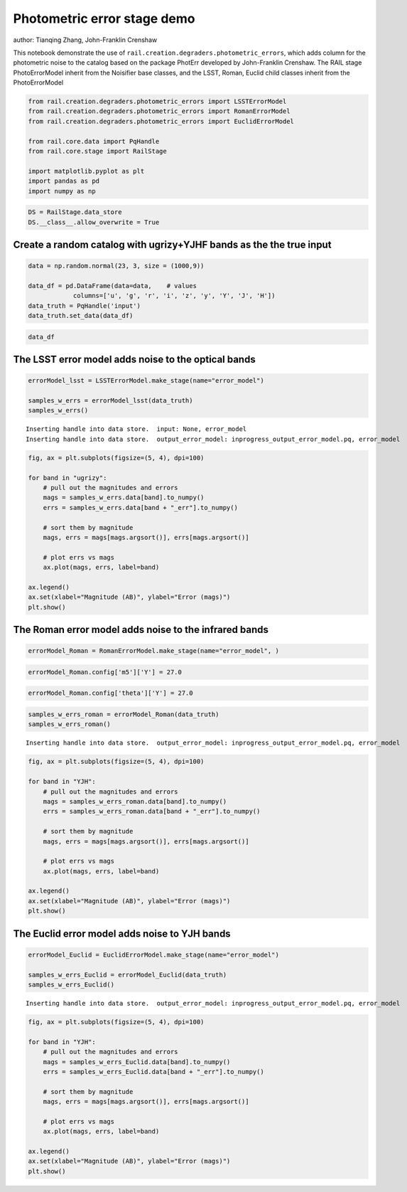 Photometric error stage demo
----------------------------

author: Tianqing Zhang, John-Franklin Crenshaw

This notebook demonstrate the use of
``rail.creation.degraders.photometric_errors``, which adds column for
the photometric noise to the catalog based on the package PhotErr
developed by John-Franklin Crenshaw. The RAIL stage PhotoErrorModel
inherit from the Noisifier base classes, and the LSST, Roman, Euclid
child classes inherit from the PhotoErrorModel

.. code:: ipython3

    
    from rail.creation.degraders.photometric_errors import LSSTErrorModel
    from rail.creation.degraders.photometric_errors import RomanErrorModel
    from rail.creation.degraders.photometric_errors import EuclidErrorModel
    
    from rail.core.data import PqHandle
    from rail.core.stage import RailStage
    
    import matplotlib.pyplot as plt
    import pandas as pd
    import numpy as np
    


.. code:: ipython3

    DS = RailStage.data_store
    DS.__class__.allow_overwrite = True


Create a random catalog with ugrizy+YJHF bands as the the true input
~~~~~~~~~~~~~~~~~~~~~~~~~~~~~~~~~~~~~~~~~~~~~~~~~~~~~~~~~~~~~~~~~~~~

.. code:: ipython3

    data = np.random.normal(23, 3, size = (1000,9))
    
    data_df = pd.DataFrame(data=data,    # values
                columns=['u', 'g', 'r', 'i', 'z', 'y', 'Y', 'J', 'H'])
    data_truth = PqHandle('input')
    data_truth.set_data(data_df)

.. code:: ipython3

    data_df




.. raw:: html

    <div>
    <style scoped>
        .dataframe tbody tr th:only-of-type {
            vertical-align: middle;
        }
    
        .dataframe tbody tr th {
            vertical-align: top;
        }
    
        .dataframe thead th {
            text-align: right;
        }
    </style>
    <table border="1" class="dataframe">
      <thead>
        <tr style="text-align: right;">
          <th></th>
          <th>u</th>
          <th>g</th>
          <th>r</th>
          <th>i</th>
          <th>z</th>
          <th>y</th>
          <th>Y</th>
          <th>J</th>
          <th>H</th>
        </tr>
      </thead>
      <tbody>
        <tr>
          <th>0</th>
          <td>25.427499</td>
          <td>18.170753</td>
          <td>26.027706</td>
          <td>22.525884</td>
          <td>24.286477</td>
          <td>22.217567</td>
          <td>24.513669</td>
          <td>22.604437</td>
          <td>22.783533</td>
        </tr>
        <tr>
          <th>1</th>
          <td>23.686447</td>
          <td>21.718389</td>
          <td>20.720181</td>
          <td>27.492281</td>
          <td>22.381837</td>
          <td>21.293333</td>
          <td>22.210626</td>
          <td>23.963023</td>
          <td>22.922309</td>
        </tr>
        <tr>
          <th>2</th>
          <td>21.746799</td>
          <td>20.765867</td>
          <td>24.551051</td>
          <td>25.080601</td>
          <td>21.723325</td>
          <td>16.276637</td>
          <td>26.965179</td>
          <td>26.248550</td>
          <td>24.743800</td>
        </tr>
        <tr>
          <th>3</th>
          <td>19.389734</td>
          <td>27.176726</td>
          <td>23.537098</td>
          <td>20.673545</td>
          <td>23.224358</td>
          <td>17.843756</td>
          <td>25.785463</td>
          <td>22.685018</td>
          <td>27.778952</td>
        </tr>
        <tr>
          <th>4</th>
          <td>24.814024</td>
          <td>26.457802</td>
          <td>28.108527</td>
          <td>27.138130</td>
          <td>25.319035</td>
          <td>24.045351</td>
          <td>22.694471</td>
          <td>22.225955</td>
          <td>17.939159</td>
        </tr>
        <tr>
          <th>...</th>
          <td>...</td>
          <td>...</td>
          <td>...</td>
          <td>...</td>
          <td>...</td>
          <td>...</td>
          <td>...</td>
          <td>...</td>
          <td>...</td>
        </tr>
        <tr>
          <th>995</th>
          <td>26.143699</td>
          <td>22.513160</td>
          <td>23.174613</td>
          <td>24.334205</td>
          <td>29.926667</td>
          <td>29.738569</td>
          <td>21.265734</td>
          <td>20.792007</td>
          <td>19.926023</td>
        </tr>
        <tr>
          <th>996</th>
          <td>24.526273</td>
          <td>22.269552</td>
          <td>24.109493</td>
          <td>26.081711</td>
          <td>23.634453</td>
          <td>23.240734</td>
          <td>21.965339</td>
          <td>23.137354</td>
          <td>22.569358</td>
        </tr>
        <tr>
          <th>997</th>
          <td>22.806919</td>
          <td>27.587054</td>
          <td>24.381513</td>
          <td>26.044659</td>
          <td>19.813632</td>
          <td>22.295858</td>
          <td>17.499404</td>
          <td>22.691392</td>
          <td>21.539168</td>
        </tr>
        <tr>
          <th>998</th>
          <td>23.622068</td>
          <td>21.935734</td>
          <td>23.178882</td>
          <td>23.761915</td>
          <td>25.090661</td>
          <td>20.440707</td>
          <td>21.221381</td>
          <td>25.117010</td>
          <td>17.628568</td>
        </tr>
        <tr>
          <th>999</th>
          <td>19.478270</td>
          <td>22.187314</td>
          <td>24.036869</td>
          <td>24.393990</td>
          <td>26.841091</td>
          <td>20.092573</td>
          <td>24.718078</td>
          <td>22.322924</td>
          <td>22.496912</td>
        </tr>
      </tbody>
    </table>
    <p>1000 rows × 9 columns</p>
    </div>



The LSST error model adds noise to the optical bands
~~~~~~~~~~~~~~~~~~~~~~~~~~~~~~~~~~~~~~~~~~~~~~~~~~~~

.. code:: ipython3

    errorModel_lsst = LSSTErrorModel.make_stage(name="error_model")
    
    samples_w_errs = errorModel_lsst(data_truth)
    samples_w_errs()



.. parsed-literal::

    Inserting handle into data store.  input: None, error_model
    Inserting handle into data store.  output_error_model: inprogress_output_error_model.pq, error_model




.. raw:: html

    <div>
    <style scoped>
        .dataframe tbody tr th:only-of-type {
            vertical-align: middle;
        }
    
        .dataframe tbody tr th {
            vertical-align: top;
        }
    
        .dataframe thead th {
            text-align: right;
        }
    </style>
    <table border="1" class="dataframe">
      <thead>
        <tr style="text-align: right;">
          <th></th>
          <th>u</th>
          <th>u_err</th>
          <th>g</th>
          <th>g_err</th>
          <th>r</th>
          <th>r_err</th>
          <th>i</th>
          <th>i_err</th>
          <th>z</th>
          <th>z_err</th>
          <th>y</th>
          <th>y_err</th>
          <th>Y</th>
          <th>J</th>
          <th>H</th>
        </tr>
      </thead>
      <tbody>
        <tr>
          <th>0</th>
          <td>25.369675</td>
          <td>0.148975</td>
          <td>18.175484</td>
          <td>0.005005</td>
          <td>26.037479</td>
          <td>0.081498</td>
          <td>22.526588</td>
          <td>0.007584</td>
          <td>24.174002</td>
          <td>0.048884</td>
          <td>22.241921</td>
          <td>0.020142</td>
          <td>24.513669</td>
          <td>22.604437</td>
          <td>22.783533</td>
        </tr>
        <tr>
          <th>1</th>
          <td>23.686719</td>
          <td>0.034236</td>
          <td>21.716027</td>
          <td>0.005422</td>
          <td>20.717958</td>
          <td>0.005064</td>
          <td>30.198949</td>
          <td>2.108253</td>
          <td>22.374331</td>
          <td>0.010822</td>
          <td>21.281489</td>
          <td>0.009618</td>
          <td>22.210626</td>
          <td>23.963023</td>
          <td>22.922309</td>
        </tr>
        <tr>
          <th>2</th>
          <td>21.728202</td>
          <td>0.007955</td>
          <td>20.758163</td>
          <td>0.005103</td>
          <td>24.540412</td>
          <td>0.021789</td>
          <td>24.958912</td>
          <td>0.051184</td>
          <td>21.713233</td>
          <td>0.007302</td>
          <td>16.271965</td>
          <td>0.005004</td>
          <td>26.965179</td>
          <td>26.248550</td>
          <td>24.743800</td>
        </tr>
        <tr>
          <th>3</th>
          <td>19.393755</td>
          <td>0.005130</td>
          <td>27.471147</td>
          <td>0.311401</td>
          <td>23.545932</td>
          <td>0.009991</td>
          <td>20.671804</td>
          <td>0.005138</td>
          <td>23.214599</td>
          <td>0.021077</td>
          <td>17.840927</td>
          <td>0.005026</td>
          <td>25.785463</td>
          <td>22.685018</td>
          <td>27.778952</td>
        </tr>
        <tr>
          <th>4</th>
          <td>24.847815</td>
          <td>0.094823</td>
          <td>26.608664</td>
          <td>0.152047</td>
          <td>28.500054</td>
          <td>0.607699</td>
          <td>26.860742</td>
          <td>0.264735</td>
          <td>25.375163</td>
          <td>0.140551</td>
          <td>24.031311</td>
          <td>0.097145</td>
          <td>22.694471</td>
          <td>22.225955</td>
          <td>17.939159</td>
        </tr>
        <tr>
          <th>...</th>
          <td>...</td>
          <td>...</td>
          <td>...</td>
          <td>...</td>
          <td>...</td>
          <td>...</td>
          <td>...</td>
          <td>...</td>
          <td>...</td>
          <td>...</td>
          <td>...</td>
          <td>...</td>
          <td>...</td>
          <td>...</td>
          <td>...</td>
        </tr>
        <tr>
          <th>995</th>
          <td>25.995969</td>
          <td>0.252005</td>
          <td>22.517316</td>
          <td>0.006443</td>
          <td>23.182145</td>
          <td>0.008002</td>
          <td>24.328548</td>
          <td>0.029307</td>
          <td>28.950592</td>
          <td>1.683506</td>
          <td>inf</td>
          <td>inf</td>
          <td>21.265734</td>
          <td>20.792007</td>
          <td>19.926023</td>
        </tr>
        <tr>
          <th>996</th>
          <td>24.554363</td>
          <td>0.073321</td>
          <td>22.276775</td>
          <td>0.006000</td>
          <td>24.085450</td>
          <td>0.014922</td>
          <td>26.094808</td>
          <td>0.138950</td>
          <td>23.648288</td>
          <td>0.030704</td>
          <td>23.251755</td>
          <td>0.048755</td>
          <td>21.965339</td>
          <td>23.137354</td>
          <td>22.569358</td>
        </tr>
        <tr>
          <th>997</th>
          <td>22.829333</td>
          <td>0.016635</td>
          <td>27.228960</td>
          <td>0.255943</td>
          <td>24.384452</td>
          <td>0.019086</td>
          <td>25.925812</td>
          <td>0.120035</td>
          <td>19.815035</td>
          <td>0.005116</td>
          <td>22.281053</td>
          <td>0.020823</td>
          <td>17.499404</td>
          <td>22.691392</td>
          <td>21.539168</td>
        </tr>
        <tr>
          <th>998</th>
          <td>23.665063</td>
          <td>0.033598</td>
          <td>21.936222</td>
          <td>0.005592</td>
          <td>23.186083</td>
          <td>0.008020</td>
          <td>23.753183</td>
          <td>0.017880</td>
          <td>25.172963</td>
          <td>0.117976</td>
          <td>20.446384</td>
          <td>0.006355</td>
          <td>21.221381</td>
          <td>25.117010</td>
          <td>17.628568</td>
        </tr>
        <tr>
          <th>999</th>
          <td>19.484735</td>
          <td>0.005145</td>
          <td>22.198484</td>
          <td>0.005886</td>
          <td>24.033615</td>
          <td>0.014318</td>
          <td>24.373487</td>
          <td>0.030486</td>
          <td>27.640639</td>
          <td>0.811510</td>
          <td>20.097609</td>
          <td>0.005781</td>
          <td>24.718078</td>
          <td>22.322924</td>
          <td>22.496912</td>
        </tr>
      </tbody>
    </table>
    <p>1000 rows × 15 columns</p>
    </div>



.. code:: ipython3

    fig, ax = plt.subplots(figsize=(5, 4), dpi=100)
    
    for band in "ugrizy":
        # pull out the magnitudes and errors
        mags = samples_w_errs.data[band].to_numpy()
        errs = samples_w_errs.data[band + "_err"].to_numpy()
    
        # sort them by magnitude
        mags, errs = mags[mags.argsort()], errs[mags.argsort()]
    
        # plot errs vs mags
        ax.plot(mags, errs, label=band)
    
    ax.legend()
    ax.set(xlabel="Magnitude (AB)", ylabel="Error (mags)")
    plt.show()




.. image:: ../../../docs/rendered/creation_examples/02_Photometric_Realization_with_Other_Surveys_files/../../../docs/rendered/creation_examples/02_Photometric_Realization_with_Other_Surveys_8_0.png


The Roman error model adds noise to the infrared bands
~~~~~~~~~~~~~~~~~~~~~~~~~~~~~~~~~~~~~~~~~~~~~~~~~~~~~~

.. code:: ipython3

    errorModel_Roman = RomanErrorModel.make_stage(name="error_model", )
    


.. code:: ipython3

    errorModel_Roman.config['m5']['Y'] = 27.0

.. code:: ipython3

    errorModel_Roman.config['theta']['Y'] = 27.0

.. code:: ipython3

    samples_w_errs_roman = errorModel_Roman(data_truth)
    samples_w_errs_roman()


.. parsed-literal::

    Inserting handle into data store.  output_error_model: inprogress_output_error_model.pq, error_model




.. raw:: html

    <div>
    <style scoped>
        .dataframe tbody tr th:only-of-type {
            vertical-align: middle;
        }
    
        .dataframe tbody tr th {
            vertical-align: top;
        }
    
        .dataframe thead th {
            text-align: right;
        }
    </style>
    <table border="1" class="dataframe">
      <thead>
        <tr style="text-align: right;">
          <th></th>
          <th>u</th>
          <th>g</th>
          <th>r</th>
          <th>i</th>
          <th>z</th>
          <th>y</th>
          <th>Y</th>
          <th>Y_err</th>
          <th>J</th>
          <th>J_err</th>
          <th>H</th>
          <th>H_err</th>
        </tr>
      </thead>
      <tbody>
        <tr>
          <th>0</th>
          <td>25.427499</td>
          <td>18.170753</td>
          <td>26.027706</td>
          <td>22.525884</td>
          <td>24.286477</td>
          <td>22.217567</td>
          <td>24.522768</td>
          <td>0.022499</td>
          <td>22.616641</td>
          <td>0.008302</td>
          <td>22.784436</td>
          <td>0.009208</td>
        </tr>
        <tr>
          <th>1</th>
          <td>23.686447</td>
          <td>21.718389</td>
          <td>20.720181</td>
          <td>27.492281</td>
          <td>22.381837</td>
          <td>21.293333</td>
          <td>22.213526</td>
          <td>0.005651</td>
          <td>23.994306</td>
          <td>0.023944</td>
          <td>22.892390</td>
          <td>0.009895</td>
        </tr>
        <tr>
          <th>2</th>
          <td>21.746799</td>
          <td>20.765867</td>
          <td>24.551051</td>
          <td>25.080601</td>
          <td>21.723325</td>
          <td>16.276637</td>
          <td>27.392418</td>
          <td>0.274042</td>
          <td>26.468295</td>
          <td>0.209683</td>
          <td>24.767081</td>
          <td>0.047467</td>
        </tr>
        <tr>
          <th>3</th>
          <td>19.389734</td>
          <td>27.176726</td>
          <td>23.537098</td>
          <td>20.673545</td>
          <td>23.224358</td>
          <td>17.843756</td>
          <td>25.778177</td>
          <td>0.068448</td>
          <td>22.678955</td>
          <td>0.008617</td>
          <td>27.014096</td>
          <td>0.327548</td>
        </tr>
        <tr>
          <th>4</th>
          <td>24.814024</td>
          <td>26.457802</td>
          <td>28.108527</td>
          <td>27.138130</td>
          <td>25.319035</td>
          <td>24.045351</td>
          <td>22.706610</td>
          <td>0.006496</td>
          <td>22.228364</td>
          <td>0.006820</td>
          <td>17.940760</td>
          <td>0.005001</td>
        </tr>
        <tr>
          <th>...</th>
          <td>...</td>
          <td>...</td>
          <td>...</td>
          <td>...</td>
          <td>...</td>
          <td>...</td>
          <td>...</td>
          <td>...</td>
          <td>...</td>
          <td>...</td>
          <td>...</td>
          <td>...</td>
        </tr>
        <tr>
          <th>995</th>
          <td>26.143699</td>
          <td>22.513160</td>
          <td>23.174613</td>
          <td>24.334205</td>
          <td>29.926667</td>
          <td>29.738569</td>
          <td>21.256211</td>
          <td>0.005118</td>
          <td>20.791476</td>
          <td>0.005150</td>
          <td>19.926758</td>
          <td>0.005031</td>
        </tr>
        <tr>
          <th>996</th>
          <td>24.526273</td>
          <td>22.269552</td>
          <td>24.109493</td>
          <td>26.081711</td>
          <td>23.634453</td>
          <td>23.240734</td>
          <td>21.963893</td>
          <td>0.005420</td>
          <td>23.140679</td>
          <td>0.011832</td>
          <td>22.582262</td>
          <td>0.008139</td>
        </tr>
        <tr>
          <th>997</th>
          <td>22.806919</td>
          <td>27.587054</td>
          <td>24.381513</td>
          <td>26.044659</td>
          <td>19.813632</td>
          <td>22.295858</td>
          <td>17.494151</td>
          <td>0.005000</td>
          <td>22.692241</td>
          <td>0.008688</td>
          <td>21.541338</td>
          <td>0.005574</td>
        </tr>
        <tr>
          <th>998</th>
          <td>23.622068</td>
          <td>21.935734</td>
          <td>23.178882</td>
          <td>23.761915</td>
          <td>25.090661</td>
          <td>20.440707</td>
          <td>21.218441</td>
          <td>0.005110</td>
          <td>25.057287</td>
          <td>0.061473</td>
          <td>17.629034</td>
          <td>0.005000</td>
        </tr>
        <tr>
          <th>999</th>
          <td>19.478270</td>
          <td>22.187314</td>
          <td>24.036869</td>
          <td>24.393990</td>
          <td>26.841091</td>
          <td>20.092573</td>
          <td>24.721579</td>
          <td>0.026766</td>
          <td>22.311659</td>
          <td>0.007076</td>
          <td>22.485661</td>
          <td>0.007715</td>
        </tr>
      </tbody>
    </table>
    <p>1000 rows × 12 columns</p>
    </div>



.. code:: ipython3

    fig, ax = plt.subplots(figsize=(5, 4), dpi=100)
    
    for band in "YJH":
        # pull out the magnitudes and errors
        mags = samples_w_errs_roman.data[band].to_numpy()
        errs = samples_w_errs_roman.data[band + "_err"].to_numpy()
    
        # sort them by magnitude
        mags, errs = mags[mags.argsort()], errs[mags.argsort()]
    
        # plot errs vs mags
        ax.plot(mags, errs, label=band)
    
    ax.legend()
    ax.set(xlabel="Magnitude (AB)", ylabel="Error (mags)")
    plt.show()




.. image:: ../../../docs/rendered/creation_examples/02_Photometric_Realization_with_Other_Surveys_files/../../../docs/rendered/creation_examples/02_Photometric_Realization_with_Other_Surveys_14_0.png


The Euclid error model adds noise to YJH bands
~~~~~~~~~~~~~~~~~~~~~~~~~~~~~~~~~~~~~~~~~~~~~~

.. code:: ipython3

    errorModel_Euclid = EuclidErrorModel.make_stage(name="error_model")
    
    samples_w_errs_Euclid = errorModel_Euclid(data_truth)
    samples_w_errs_Euclid()


.. parsed-literal::

    Inserting handle into data store.  output_error_model: inprogress_output_error_model.pq, error_model




.. raw:: html

    <div>
    <style scoped>
        .dataframe tbody tr th:only-of-type {
            vertical-align: middle;
        }
    
        .dataframe tbody tr th {
            vertical-align: top;
        }
    
        .dataframe thead th {
            text-align: right;
        }
    </style>
    <table border="1" class="dataframe">
      <thead>
        <tr style="text-align: right;">
          <th></th>
          <th>u</th>
          <th>g</th>
          <th>r</th>
          <th>i</th>
          <th>z</th>
          <th>y</th>
          <th>Y</th>
          <th>Y_err</th>
          <th>J</th>
          <th>J_err</th>
          <th>H</th>
          <th>H_err</th>
        </tr>
      </thead>
      <tbody>
        <tr>
          <th>0</th>
          <td>25.427499</td>
          <td>18.170753</td>
          <td>26.027706</td>
          <td>22.525884</td>
          <td>24.286477</td>
          <td>22.217567</td>
          <td>24.401396</td>
          <td>0.215567</td>
          <td>22.610217</td>
          <td>0.037757</td>
          <td>22.868150</td>
          <td>0.051942</td>
        </tr>
        <tr>
          <th>1</th>
          <td>23.686447</td>
          <td>21.718389</td>
          <td>20.720181</td>
          <td>27.492281</td>
          <td>22.381837</td>
          <td>21.293333</td>
          <td>22.173292</td>
          <td>0.030597</td>
          <td>23.819804</td>
          <td>0.110362</td>
          <td>23.075461</td>
          <td>0.062475</td>
        </tr>
        <tr>
          <th>2</th>
          <td>21.746799</td>
          <td>20.765867</td>
          <td>24.551051</td>
          <td>25.080601</td>
          <td>21.723325</td>
          <td>16.276637</td>
          <td>inf</td>
          <td>inf</td>
          <td>24.996001</td>
          <td>0.298014</td>
          <td>24.488626</td>
          <td>0.213279</td>
        </tr>
        <tr>
          <th>3</th>
          <td>19.389734</td>
          <td>27.176726</td>
          <td>23.537098</td>
          <td>20.673545</td>
          <td>23.224358</td>
          <td>17.843756</td>
          <td>24.915349</td>
          <td>0.327874</td>
          <td>22.667605</td>
          <td>0.039736</td>
          <td>inf</td>
          <td>inf</td>
        </tr>
        <tr>
          <th>4</th>
          <td>24.814024</td>
          <td>26.457802</td>
          <td>28.108527</td>
          <td>27.138130</td>
          <td>25.319035</td>
          <td>24.045351</td>
          <td>22.685659</td>
          <td>0.048259</td>
          <td>22.214344</td>
          <td>0.026596</td>
          <td>17.935809</td>
          <td>0.005031</td>
        </tr>
        <tr>
          <th>...</th>
          <td>...</td>
          <td>...</td>
          <td>...</td>
          <td>...</td>
          <td>...</td>
          <td>...</td>
          <td>...</td>
          <td>...</td>
          <td>...</td>
          <td>...</td>
          <td>...</td>
          <td>...</td>
        </tr>
        <tr>
          <th>995</th>
          <td>26.143699</td>
          <td>22.513160</td>
          <td>23.174613</td>
          <td>24.334205</td>
          <td>29.926667</td>
          <td>29.738569</td>
          <td>21.256671</td>
          <td>0.013996</td>
          <td>20.785124</td>
          <td>0.008650</td>
          <td>19.936694</td>
          <td>0.006130</td>
        </tr>
        <tr>
          <th>996</th>
          <td>24.526273</td>
          <td>22.269552</td>
          <td>24.109493</td>
          <td>26.081711</td>
          <td>23.634453</td>
          <td>23.240734</td>
          <td>21.985649</td>
          <td>0.025935</td>
          <td>23.164780</td>
          <td>0.061884</td>
          <td>22.482669</td>
          <td>0.036843</td>
        </tr>
        <tr>
          <th>997</th>
          <td>22.806919</td>
          <td>27.587054</td>
          <td>24.381513</td>
          <td>26.044659</td>
          <td>19.813632</td>
          <td>22.295858</td>
          <td>17.497483</td>
          <td>0.005017</td>
          <td>22.673709</td>
          <td>0.039952</td>
          <td>21.551973</td>
          <td>0.016413</td>
        </tr>
        <tr>
          <th>998</th>
          <td>23.622068</td>
          <td>21.935734</td>
          <td>23.178882</td>
          <td>23.761915</td>
          <td>25.090661</td>
          <td>20.440707</td>
          <td>21.237976</td>
          <td>0.013789</td>
          <td>25.547295</td>
          <td>0.458007</td>
          <td>17.624493</td>
          <td>0.005018</td>
        </tr>
        <tr>
          <th>999</th>
          <td>19.478270</td>
          <td>22.187314</td>
          <td>24.036869</td>
          <td>24.393990</td>
          <td>26.841091</td>
          <td>20.092573</td>
          <td>24.565246</td>
          <td>0.246944</td>
          <td>22.320215</td>
          <td>0.029195</td>
          <td>22.447239</td>
          <td>0.035700</td>
        </tr>
      </tbody>
    </table>
    <p>1000 rows × 12 columns</p>
    </div>



.. code:: ipython3

    fig, ax = plt.subplots(figsize=(5, 4), dpi=100)
    
    for band in "YJH":
        # pull out the magnitudes and errors
        mags = samples_w_errs_Euclid.data[band].to_numpy()
        errs = samples_w_errs_Euclid.data[band + "_err"].to_numpy()
    
        # sort them by magnitude
        mags, errs = mags[mags.argsort()], errs[mags.argsort()]
    
        # plot errs vs mags
        ax.plot(mags, errs, label=band)
    
    ax.legend()
    ax.set(xlabel="Magnitude (AB)", ylabel="Error (mags)")
    plt.show()




.. image:: ../../../docs/rendered/creation_examples/02_Photometric_Realization_with_Other_Surveys_files/../../../docs/rendered/creation_examples/02_Photometric_Realization_with_Other_Surveys_17_0.png



